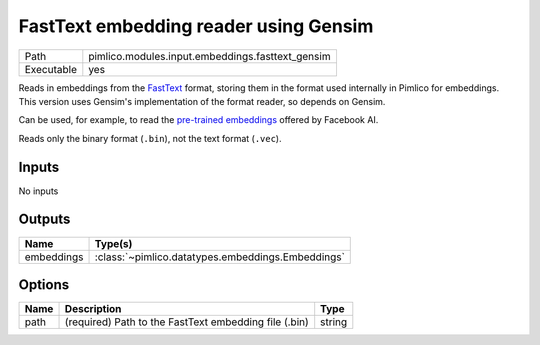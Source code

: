 FastText embedding reader using Gensim
~~~~~~~~~~~~~~~~~~~~~~~~~~~~~~~~~~~~~~

.. py:module:: pimlico.modules.input.embeddings.fasttext_gensim

+------------+--------------------------------------------------+
| Path       | pimlico.modules.input.embeddings.fasttext_gensim |
+------------+--------------------------------------------------+
| Executable | yes                                              |
+------------+--------------------------------------------------+

Reads in embeddings from the `FastText <https://github.com/facebookresearch/fastText>`_ format, storing
them in the format used internally in Pimlico for embeddings. This version uses Gensim's implementation
of the format reader, so depends on Gensim.

Can be used, for example, to read the
`pre-trained embeddings <https://github.com/facebookresearch/fastText/blob/master/pretrained-vectors.md>`_
offered by Facebook AI.

Reads only the binary format (``.bin``), not the text format (``.vec``).

.. seealso::

   :mod:`pimlico.modules.input.embeddings.fasttext`:
      An alternative reader that does not use Gensim. It permits (only) reading the text format.


Inputs
======

No inputs

Outputs
=======

+------------+---------------------------------------------------+
| Name       | Type(s)                                           |
+============+===================================================+
| embeddings | :class:`~pimlico.datatypes.embeddings.Embeddings` |
+------------+---------------------------------------------------+

Options
=======

+------+-------------------------------------------------------+--------+
| Name | Description                                           | Type   |
+======+=======================================================+========+
| path | (required) Path to the FastText embedding file (.bin) | string |
+------+-------------------------------------------------------+--------+

